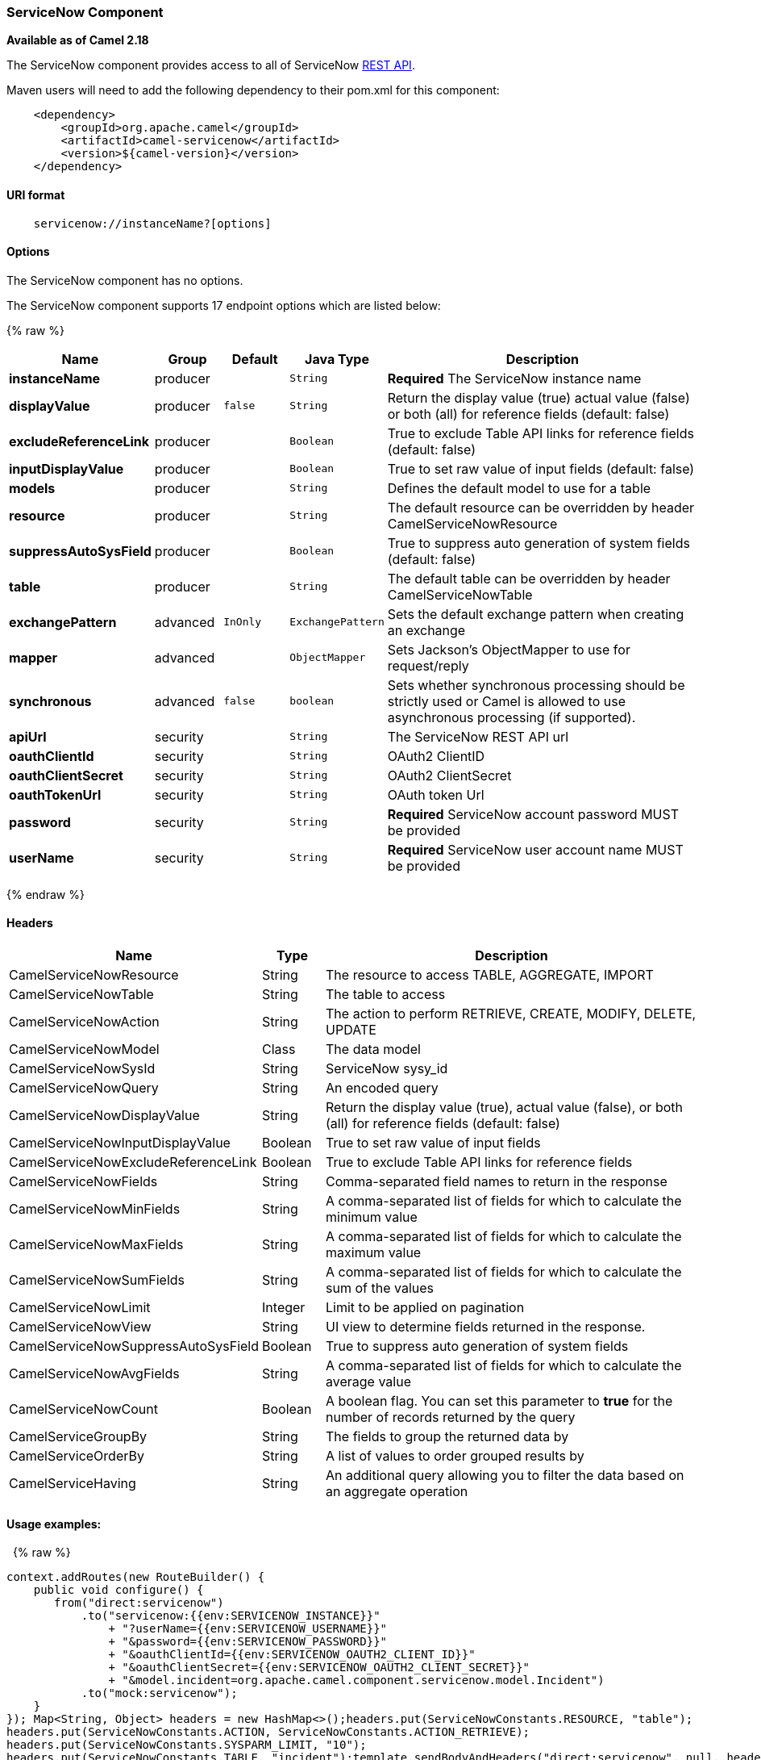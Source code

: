 [[ServiceNow-ServiceNowComponent]]
ServiceNow Component
~~~~~~~~~~~~~~~~~~~~

*Available as of Camel 2.18*

The ServiceNow component provides access to all of ServiceNow
https://developer.servicenow.com/app.do#!/rest_api_doc?v=fuji[REST
API]. 

Maven users will need to add the following dependency to their pom.xml
for this component:

[source,java]
-------------------------------------------------
    <dependency>
        <groupId>org.apache.camel</groupId>
        <artifactId>camel-servicenow</artifactId>
        <version>${camel-version}</version>
    </dependency>
-------------------------------------------------

[[ServiceNow-URIformat]]
URI format
^^^^^^^^^^

[source,java]
---------------------------------------
    servicenow://instanceName?[options]
---------------------------------------

[[ServiceNow-Options]]
Options
^^^^^^^


// component options: START
The ServiceNow component has no options.
// component options: END




// endpoint options: START
The ServiceNow component supports 17 endpoint options which are listed below:

{% raw %}
[width="100%",cols="2s,1,1m,1m,5",options="header"]
|=======================================================================
| Name | Group | Default | Java Type | Description
| instanceName | producer |  | String | *Required* The ServiceNow instance name
| displayValue | producer | false | String | Return the display value (true) actual value (false) or both (all) for reference fields (default: false)
| excludeReferenceLink | producer |  | Boolean | True to exclude Table API links for reference fields (default: false)
| inputDisplayValue | producer |  | Boolean | True to set raw value of input fields (default: false)
| models | producer |  | String | Defines the default model to use for a table
| resource | producer |  | String | The default resource can be overridden by header CamelServiceNowResource
| suppressAutoSysField | producer |  | Boolean | True to suppress auto generation of system fields (default: false)
| table | producer |  | String | The default table can be overridden by header CamelServiceNowTable
| exchangePattern | advanced | InOnly | ExchangePattern | Sets the default exchange pattern when creating an exchange
| mapper | advanced |  | ObjectMapper | Sets Jackson's ObjectMapper to use for request/reply
| synchronous | advanced | false | boolean | Sets whether synchronous processing should be strictly used or Camel is allowed to use asynchronous processing (if supported).
| apiUrl | security |  | String | The ServiceNow REST API url
| oauthClientId | security |  | String | OAuth2 ClientID
| oauthClientSecret | security |  | String | OAuth2 ClientSecret
| oauthTokenUrl | security |  | String | OAuth token Url
| password | security |  | String | *Required* ServiceNow account password MUST be provided
| userName | security |  | String | *Required* ServiceNow user account name MUST be provided
|=======================================================================
{% endraw %}
// endpoint options: END



[[ServiceNow-Headers]]
Headers
^^^^^^^

[width="100%",cols="10%,10%,80%",options="header",]
|=======================================================================
|Name |Type |Description

|CamelServiceNowResource |String |The resource to access TABLE, AGGREGATE, IMPORT

|CamelServiceNowTable |String |The table to access

|CamelServiceNowAction |String |The action to perform RETRIEVE, CREATE, MODIFY, DELETE, UPDATE

|CamelServiceNowModel |Class |The data model

|CamelServiceNowSysId |String |ServiceNow sysy_id

|CamelServiceNowQuery |String |An encoded query

|CamelServiceNowDisplayValue |String |Return the display value (true), actual value (false), or both (all) for
reference fields (default: false)

|CamelServiceNowInputDisplayValue |Boolean |True to set raw value of input fields

|CamelServiceNowExcludeReferenceLink |Boolean |True to exclude Table API links for reference fields

|CamelServiceNowFields |String |Comma-separated field names to return in the response

|CamelServiceNowMinFields |String |A comma-separated list of fields for which to calculate the minimum
value

|CamelServiceNowMaxFields |String |A comma-separated list of fields for which to calculate the maximum
value

|CamelServiceNowSumFields |String |A comma-separated list of fields for which to calculate the sum of the
values

|CamelServiceNowLimit |Integer |Limit to be applied on pagination

|CamelServiceNowView |String |UI view to determine fields returned in the response.

|CamelServiceNowSuppressAutoSysField |Boolean |True to suppress auto generation of system fields

|CamelServiceNowAvgFields |String |A comma-separated list of fields for which to calculate the average
value

|CamelServiceNowCount |Boolean |A boolean flag. You can set this parameter to *true* for the number of
records returned by the query

|CamelServiceGroupBy |String |The fields to group the returned data by

|CamelServiceOrderBy |String |A list of values to order grouped results by

|CamelServiceHaving |String |An additional query allowing you to filter the data based on an
aggregate operation
|=======================================================================

[[ServiceNow-Usageexamples]]
Usage examples:
^^^^^^^^^^^^^^^

 
{% raw %}
[source,java]
-------------------------------------------------------------------------------------------------------------------
context.addRoutes(new RouteBuilder() {
    public void configure() {
       from("direct:servicenow")
           .to("servicenow:{{env:SERVICENOW_INSTANCE}}"
               + "?userName={{env:SERVICENOW_USERNAME}}"
               + "&password={{env:SERVICENOW_PASSWORD}}"
               + "&oauthClientId={{env:SERVICENOW_OAUTH2_CLIENT_ID}}"
               + "&oauthClientSecret={{env:SERVICENOW_OAUTH2_CLIENT_SECRET}}"
               + "&model.incident=org.apache.camel.component.servicenow.model.Incident")
           .to("mock:servicenow");
    }
}); Map<String, Object> headers = new HashMap<>();headers.put(ServiceNowConstants.RESOURCE, "table");
headers.put(ServiceNowConstants.ACTION, ServiceNowConstants.ACTION_RETRIEVE);
headers.put(ServiceNowConstants.SYSPARM_LIMIT, "10");
headers.put(ServiceNowConstants.TABLE, "incident");template.sendBodyAndHeaders("direct:servicenow", null, headers);
-------------------------------------------------------------------------------------------------------------------
{% endraw %}

